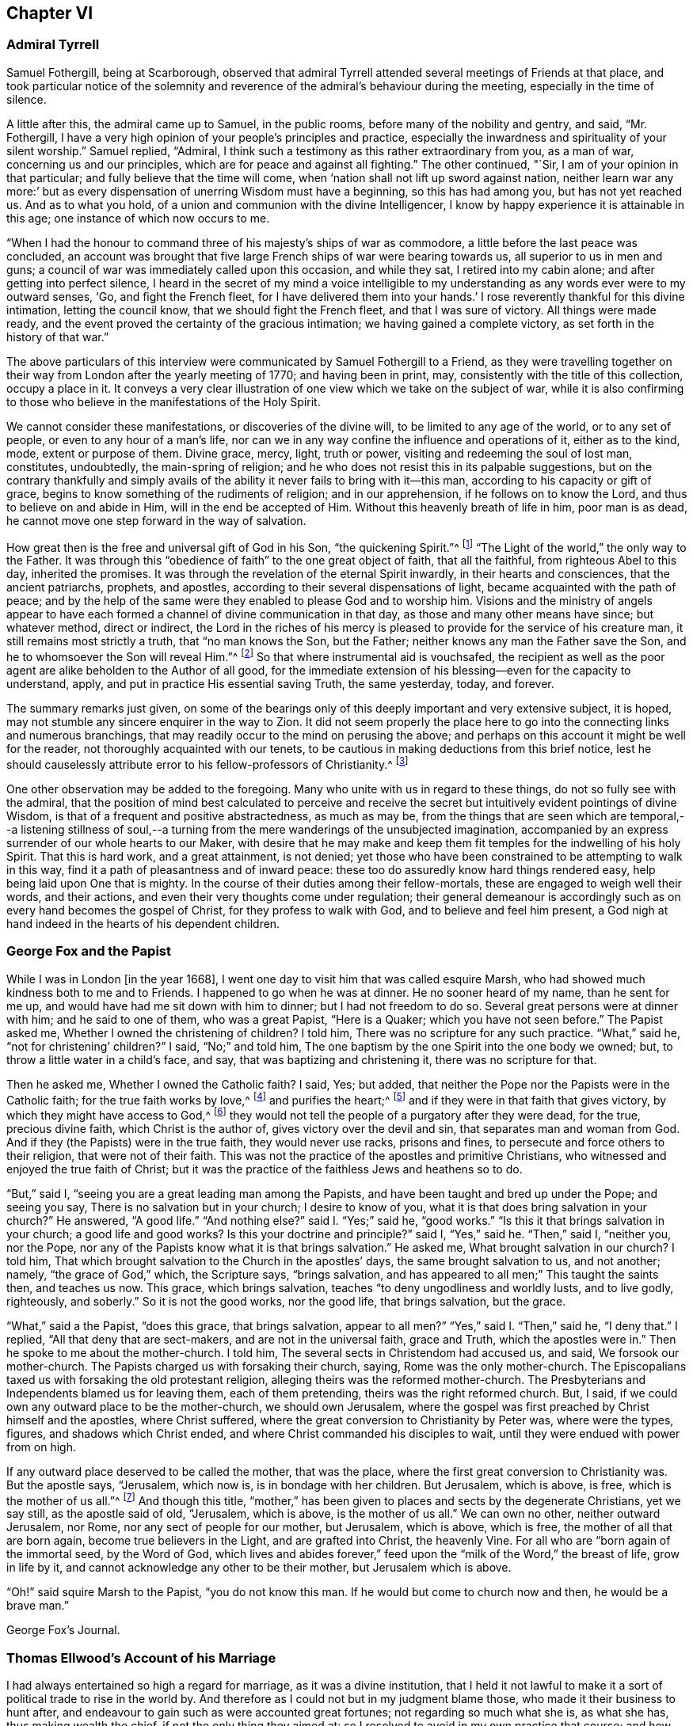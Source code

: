 == Chapter VI

=== Admiral Tyrrell

Samuel Fothergill, being at Scarborough,
observed that admiral Tyrrell attended several meetings of Friends at that place,
and took particular notice of the solemnity and reverence
of the admiral`'s behaviour during the meeting,
especially in the time of silence.

A little after this, the admiral came up to Samuel, in the public rooms,
before many of the nobility and gentry, and said, "`Mr. Fothergill,
I have a very high opinion of your people`'s principles and practice,
especially the inwardness and spirituality of your silent worship.`"
Samuel replied, "`Admiral,
I think such a testimony as this rather extraordinary from you, as a man of war,
concerning us and our principles, which are for peace and against all fighting.`"
The other continued, "`Sir, I am of your opinion in that particular;
and fully believe that the time will come,
when '`nation shall not lift up sword against nation,
neither learn war any more:`' but as every dispensation
of unerring Wisdom must have a beginning,
so this has had among you, but has not yet reached us.
And as to what you hold, of a union and communion with the divine Intelligencer,
I know by happy experience it is attainable in this age;
one instance of which now occurs to me.

"`When I had the honour to command three of his majesty`'s ships of war as commodore,
a little before the last peace was concluded,
an account was brought that five large French ships of war were bearing towards us,
all superior to us in men and guns;
a council of war was immediately called upon this occasion, and while they sat,
I retired into my cabin alone; and after getting into perfect silence,
I heard in the secret of my mind a voice intelligible to
my understanding as any words ever were to my outward senses,
'`Go, and fight the French fleet,
for I have delivered them into your hands.`' I rose
reverently thankful for this divine intimation,
letting the council know, that we should fight the French fleet,
and that I was sure of victory.
All things were made ready,
and the event proved the certainty of the gracious intimation;
we having gained a complete victory, as set forth in the history of that war.`"

The above particulars of this interview were communicated
by Samuel Fothergill to a Friend,
as they were travelling together on their way from
London after the yearly meeting of 1770;
and having been in print, may, consistently with the title of this collection,
occupy a place in it.
It conveys a very clear illustration of one view which we take on the subject of war,
while it is also confirming to those who believe in the manifestations of the Holy Spirit.

We cannot consider these manifestations, or discoveries of the divine will,
to be limited to any age of the world, or to any set of people,
or even to any hour of a man`'s life,
nor can we in any way confine the influence and operations of it, either as to the kind,
mode, extent or purpose of them.
Divine grace, mercy, light, truth or power, visiting and redeeming the soul of lost man,
constitutes, undoubtedly, the main-spring of religion;
and he who does not resist this in its palpable suggestions,
but on the contrary thankfully and simply avails of the
ability it never fails to bring with it--this man,
according to his capacity or gift of grace,
begins to know something of the rudiments of religion; and in our apprehension,
if he follows on to know the Lord, and thus to believe on and abide in Him,
will in the end be accepted of Him.
Without this heavenly breath of life in him, poor man is as dead,
he cannot move one step forward in the way of salvation.

How great then is the free and universal gift of God in his Son,
"`the quickening Spirit.`"^
footnote:[1 Cor. 15:45.]
"`The Light of the world,`" the only way to the Father.
It was through this "`obedience of faith`" to the one great object of faith,
that all the faithful, from righteous Abel to this day, inherited the promises.
It was through the revelation of the eternal Spirit inwardly,
in their hearts and consciences, that the ancient patriarchs, prophets, and apostles,
according to their several dispensations of light,
became acquainted with the path of peace;
and by the help of the same were they enabled to please God and to worship him.
Visions and the ministry of angels appear to have each formed
a channel of divine communication in that day,
as those and many other means have since; but whatever method, direct or indirect,
the Lord in the riches of his mercy is pleased to
provide for the service of his creature man,
it still remains most strictly a truth, that "`no man knows the Son, but the Father;
neither knows any man the Father save the Son,
and he to whomsoever the Son will reveal Him.`"^
footnote:[Matt. 11:27.]
So that where instrumental aid is vouchsafed,
the recipient as well as the poor agent are alike beholden to the Author of all good,
for the immediate extension of his blessing--even for the capacity to understand, apply,
and put in practice His essential saving Truth, the same yesterday, today, and forever.

The summary remarks just given,
on some of the bearings only of this deeply important and very extensive subject,
it is hoped, may not stumble any sincere enquirer in the way to Zion.
It did not seem properly the place here to go into
the connecting links and numerous branchings,
that may readily occur to the mind on perusing the above;
and perhaps on this account it might be well for the reader,
not thoroughly acquainted with our tenets,
to be cautious in making deductions from this brief notice,
lest he should causelessly attribute error to his fellow-professors of Christianity.^
footnote:[William Penn`'s Christian Quaker is calculated to convey
much information and instruction connected with this subject.]

One other observation may be added to the foregoing.
Many who unite with us in regard to these things, do not so fully see with the admiral,
that the position of mind best calculated to perceive and receive
the secret but intuitively evident pointings of divine Wisdom,
is that of a frequent and positive abstractedness, as much as may be,
from the things that are seen which are temporal,--a listening stillness
of soul,--a turning from the mere wanderings of the unsubjected imagination,
accompanied by an express surrender of our whole hearts to our Maker,
with desire that he may make and keep them fit temples
for the indwelling of his holy Spirit.
That this is hard work, and a great attainment, is not denied;
yet those who have been constrained to be attempting to walk in this way,
find it a path of pleasantness and of inward peace:
these too do assuredly know hard things rendered easy,
help being laid upon One that is mighty.
In the course of their duties among their fellow-mortals,
these are engaged to weigh well their words, and their actions,
and even their very thoughts come under regulation;
their general demeanour is accordingly such as on every hand becomes the gospel of Christ,
for they profess to walk with God, and to believe and feel him present,
a God nigh at hand indeed in the hearts of his dependent children.

=== George Fox and the Papist

While I was in London +++[+++in the year 1668],
I went one day to visit him that was called esquire Marsh,
who had showed much kindness both to me and to Friends.
I happened to go when he was at dinner.
He no sooner heard of my name, than he sent for me up,
and would have had me sit down with him to dinner; but I had not freedom to do so.
Several great persons were at dinner with him; and he said to one of them,
who was a great Papist, "`Here is a Quaker; which you have not seen before.`"
The Papist asked me, Whether I owned the christening of children?
I told him, There was no scripture for any such practice.
"`What,`" said he, "`not for christening`' children?`"
I said, "`No;`" and told him,
The one baptism by the one Spirit into the one body we owned; but,
to throw a little water in a child`'s face, and say,
that was baptizing and christening it, there was no scripture for that.

Then he asked me, Whether I owned the Catholic faith?
I said, Yes; but added, that neither the Pope nor the Papists were in the Catholic faith;
for the true faith works by love,^
footnote:[Gal. 5:6.]
and purifies the heart;^
footnote:[Acts 15:9.]
and if they were in that faith that gives victory,
by which they might have access to God,^
footnote:[Eph. 3:12.]
they would not tell the people of a purgatory after they were dead, for the true,
precious divine faith, which Christ is the author of,
gives victory over the devil and sin, that separates man and woman from God.
And if they (the Papists) were in the true faith, they would never use racks,
prisons and fines, to persecute and force others to their religion,
that were not of their faith.
This was not the practice of the apostles and primitive Christians,
who witnessed and enjoyed the true faith of Christ;
but it was the practice of the faithless Jews and heathens so to do.

"`But,`" said I, "`seeing you are a great leading man among the Papists,
and have been taught and bred up under the Pope; and seeing you say,
There is no salvation but in your church; I desire to know of you,
what it is that does bring salvation in your church?`"
He answered, "`A good life.`"
"`And nothing else?`"
said I. "`Yes;`" said he, "`good works.`"
"`Is this it that brings salvation in your church; a good life and good works?
Is this your doctrine and principle?`"
said I, "`Yes,`" said he.
"`Then,`" said I, "`neither you, nor the Pope,
nor any of the Papists know what it is that brings salvation.`"
He asked me, What brought salvation in our church?
I told him, That which brought salvation to the Church in the apostles`' days,
the same brought salvation to us, and not another; namely, "`the grace of God,`" which,
the Scripture says, "`brings salvation,
and has appeared to all men;`" This taught the saints then, and teaches us now.
This grace, which brings salvation, teaches "`to deny ungodliness and worldly lusts,
and to live godly, righteously, and soberly.`"
So it is not the good works, nor the good life, that brings salvation, but the grace.

"`What,`" said a the Papist, "`does this grace, that brings salvation,
appear to all men?`"
"`Yes,`" said I. "`Then,`" said he, "`I deny that.`"
I replied, "`All that deny that are sect-makers, and are not in the universal faith,
grace and Truth, which the apostles were in.`"
Then he spoke to me about the mother-church.
I told him, The several sects in Christendom had accused us, and said,
We forsook our mother-church.
The Papists charged us with forsaking their church, saying,
Rome was the only mother-church.
The Episcopalians taxed us with forsaking the old protestant religion,
alleging theirs was the reformed mother-church.
The Presbyterians and Independents blamed us for leaving them, each of them pretending,
theirs was the right reformed church.
But, I said, if we could own any outward place to be the mother-church,
we should own Jerusalem,
where the gospel was first preached by Christ himself and the apostles,
where Christ suffered, where the great conversion to Christianity by Peter was,
where were the types, figures, and shadows which Christ ended,
and where Christ commanded his disciples to wait,
until they were endued with power from on high.

If any outward place deserved to be called the mother, that was the place,
where the first great conversion to Christianity was.
But the apostle says, "`Jerusalem, which now is, is in bondage with her children.
But Jerusalem, which is above, is free, which is the mother of us all.`"^
footnote:[Gal. 4:25. 26.]
And though this title,
"`mother,`" has been given to places and sects by the degenerate Christians,
yet we say still, as the apostle said of old, "`Jerusalem, which is above,
is the mother of us all.`"
We can own no other, neither outward Jerusalem, nor Rome,
nor any sect of people for our mother, but Jerusalem, which is above, which is free,
the mother of all that are born again, become true believers in the Light,
and are grafted into Christ, the heavenly Vine.
For all who are "`born again of the immortal seed, by the Word of God,
which lives and abides forever,`" feed upon the "`milk of the Word,`" the breast of life,
grow in life by it, and cannot acknowledge any other to be their mother,
but Jerusalem which is above.

"`Oh!`" said squire Marsh to the Papist, "`you do not know this man.
If he would but come to church now and then, he would be a brave man.`"

George Fox`'s Journal.

=== Thomas Ellwood`'s Account of his Marriage

I had always entertained so high a regard for marriage, as it was a divine institution,
that I held it not lawful to make it a sort of political trade to rise in the world by.
And therefore as I could not but in my judgment blame those,
who made it their business to hunt after,
and endeavour to gain such as were accounted great fortunes;
not regarding so much what she is, as what she has, thus making wealth the chief,
if not the only thing they aimed at:
so I resolved to avoid in my own practice that course;
and how much soever my condition might have prompted me, as well as others,
to seek advantage that way, never to engage on the account of riches,
nor at all to marry, till judicious affection drew me to it;
which I now began to feel at work in my breast.

The object of this affection was a friend, whose name was Mary Ellis,
whom for several years I had had an acquaintance with,
in the way of common friendship only;
and in whom I thought I then saw those fair prints of Truth and solid virtue,
which I afterwards found in a sublime degree in her:
but what her condition in the world was, as to estate, I was wholly a stranger to,
nor desired to know.

I had once, a year or two before, had an opportunity to do her a small piece of service,
in which she needed some assistance;
wherein I acted with all sincerity and freedom of mind,
not expecting or desiring any advantage by her, or reward from her,
being very well satisfied in the act itself,
that I had served a friend and helped the helpless.
That little interaction of common kindness between
us ended without the least thought (I am verily persuaded,
on her part, and well assured on my own,) of any other or further relation,
than that of free and fair friendship;
nor did it at that time lead us into any closer conversation,
or more intimate acquaintance one with the other, than had been before.

But after a considerable while,
I found my heart secretly drawn and inclining towards her:
yet was I not hasty in proposing,
but waited to feel a satisfactory settlement of mind in it before any step was taken.

After some time, I took an opportunity to open my mind to my much honoured friends,
Isaac and Mary Penington, who then stood paretum loco,
in the place or stead of parents to me.
They having solemnly weighed the matter, expressed their unity therewith:
and indeed their approbation was no small confirmation to me.
Yet took I further deliberation, often retiring in spirit to the Lord,
and crying to Him for direction, before I addressed myself to her.
At length as I was sitting all alone,
waiting upon the Lord for counsel and guidance in this, in itself and to me,
so important affair, I felt a word sweetly arise in me, as if I had heard a voice,
which said, "`Go, and prevail.`"
And faith springing in my heart with the word,
I immediately rose and went nothing doubting.

When I was come to her lodgings, which were about a mile from me,
I desired the maid to acquaint her mistress, that I was come to give her a visit:
whereupon I was invited to go up to her.
And after some common conversation had passed, feeling my spirit weightily concerned,
I solemnly opened my mind unto her, with respect to the particular business I came about;
which I soon perceived was a great surprisal to her.
For she had taken in an apprehension, as others also had done,
that my eye had been fixed elsewhere, and nearer home.
I used not many words to her; but I felt a divine power went along with the words,
and fixed the matter expressed by them so fast in her breast, that,
as she afterwards acknowledged to me, she could not shut it out.

I made but a short visit.
For, having told her, I did not expect an answer from her then: but desired she would,
in the most solemn manner, weigh the proposal made,
and in due time give me such an answer thereunto, as the Lord should give her;
I took my leave of her and departed, leaving the issue to the Lord.

I had a journey then at hand, which I foresaw would take me up about two weeks.
Therefore, the day before I was to set out, I went to visit her again,
to acquaint her with my journey and excuse my absence;
not yet pressing her for an answer,
but assuring her that I felt in myself an increase of affection to her,
and hoped to receive a suitable return from her in the Lord`'s time;
to whom in the mean while, I committed both her and myself, and the concern between us.
And indeed, I found at my return, that I could not have left it in a better hand;
for the Lord had been my advocate in my absence,
and had so far answered all her objections, that when I came to her again,
she rather acquainted me with them, than urged them.

From that time forward,
we entertained each other with affectionate kindness in order to marriage;
which yet we did not hasten to but went on deliberately.
Neither did I use those vulgar ways of courtship, by making frequent and rich presents;
not only for that my outward condition would not comport with the expense,
but because I liked not to obtain by such means, and preferred an unbribed affection.

I continued my visits to my best beloved friend, until we married;
which was in the year 1669.
We took each other in a select meeting, of the ancient and grave Friends of that country,
held in a Friend`'s house; where, in those times,
not only the monthly meeting for church discipline, but the public meeting for worship,
was sometimes kept.
A very solemn meeting it was, and in a weighty frame of spirit we were;
in which we sensibly felt the Lord with us, and joining us;
the sense whereof remained with us all our lifetime,
and was of good service and very comfortable to us on all occasions.

=== Extract From George Fox`'s Journal

+++[+++About the year 1660]
we received account from New England,
"`That the government there had made a law to banish the Quakers out of their colonies,
upon pain of death in case they returned; that several of our Friends,
having been so banished, and returning, were thereupon taken and actually hanged,
and many more were in prison,
and in danger of the like sentence to be executed upon them.`"
When those were put to death I was in prison at Lancaster,
and had a perfect sense of their sufferings as though it had been myself,
and as though the halter had been put about my own neck,
though we had not at that time heard of it.
But as soon as we heard of it, Edward Burrough went to the king, and told him,
"`There was a vein of innocent blood opened in his dominions,
which if it were not stopped would overrun all,`" To which the king replied,
"`But I will stop that vein.`"
Edward Burrough said, "`Then do it speedily,
for we know not how many may soon be put to death.`"
The king answered, "`As speedily as you will.
Call,`" said he to some present, "`the secretary, and I will do it presently.`"
The secretary being called, a mandamus was forthwith granted.

A day or two after,
Edward Burrough going again to the king to desire the matter might be expedited,
the king said, He had no occasion at present to send a ship there,
but if we would send one, we might do it as soon as we would.
Edward then asked the king,
if it would please him to grant his deputation to one called a Quaker,
to carry the mandamus to New England?
He said, "`Yes, to whom you will.`"
Whereupon Edward Burrough named Samuel Shattock,
who being an inhabitant of New England was banished by their law,
to be hanged if he came again; and to him the deputation was granted.
Then he sent for an honest Friend, who was master of a good ship,
and agreed with him for three hundred pounds (goods or no goods) to sail in ten days.
He forthwith prepared to sail, and with a prosperous gale, in about six weeks,
arrived before the town of Boston, upon a first-day morning.
With him went many passengers, both of New and Old England, Friends,
whom the Lord had moved to go and bear their testimony against those bloody persecutors,
who had exceeded all the world in that age in their bloody persecutions.

The townsmen of Boston, seeing a ship come into the bay with English colours,
soon came on board, and asked the commander if he had any letters?
He said, "`Yes.`"
They asked if he would deliver them?
He said, "`No, not today.`"
So they went ashore, and reported.
There was a ship full of Quakers, and that Samuel Shattock was among them,
who they knew was by their law to be put to death for coming again after banishment;
but they knew not his errand nor his authority.
Next morning Samuel Shattock the king`'s deputy, and the commander went on shore,
and sending back to the ship the men who landed them,
they went through the town to the governor`'s door, and knocked.
He sent out a man to know their business.
They sent him word their business was from the king of England,
and they would deliver their message to none but the governor himself.
Thereupon they were admitted, and the governor came to them;
and having received the deputation and mandamus, he put off his hat,
and looked upon them.
Then going out, he bade the two Friends follow him.
He went to the deputy governor, and after a short consultation came out to them,
and said, "`We shall obey his majesty`'s commands.`"

After this the master gave liberty to the passengers to come on shore,
and presently the noise of the business flew about;
and the Friends of the town and passengers of the ship met together
to offer up their praises and thanksgivings to God,
who had so wonderfully delivered them from the teeth of the devourer.
While they were thus met, in came a poor Friend, who,
being sentenced by their law to die, had lain some time in irons expecting execution.
This added to their joy, and caused them to lift up their hearts in high praises to God,
who is worthy forever to have the praise, the glory, and the honour;
For He only is able to deliver, to save,
and support all that sincerely put their trust in Him.

=== The Illiterate Preacher

John Churchman, visiting New England in 1742, had a meeting near Newberry.
Of this meeting, he says:

I was concerned to speak in a brief manner of the beginning
of the reformation from the errors of the church of Rome,
and the sufferings of the Protestants, particularly in England,
some of whose successors turned persecutors,
and were very cruel to those whom they called Sectarians; among these,
the Presbyterians came into America, and settled into New England,
expecting there to enjoy that reasonable right, and liberty of their conscience.
But forgetting the golden rule of doing to others as they would be done unto,
they became persecutors of the people called Quakers,
even to the death of several of them.

And I had to speak of the nature and ground of persecution,
and the great inconsistency thereof with Christianity.
Several of the Presbyterians were present; and an old man from Newberry,
one of their leaders and an elder among them, when the meeting was over,
desired he might speak with me.

I being withdrawn into a little parlour, a Friend came and informed me,
that the old man wanted to be admitted to me, to which I felt no objection,
being quiet and easy in my mind, though I expected he would be for disputing.
When he came in, he let me know he had some observations to make to me; he said,
he supposed I was a man that had read much,
or I could not be so fully acquainted with the reformation,
and that he also supposed I had had a college education.
As to the last, I told him that I never had been at a school but about three months,
and the man I went to, being a weaver, sat in his loom and heard his scholars read;
that I was so far from having had a popular education,
that I was born in a wilderness place, where a few families had settled,
many miles remote from other inhabitants: at which, lifting up his hands,
he blessed himself and added, "`Heaven has then anointed you to preach the gospel,
and you have this day preached the Truth; but I can assure you,
though I have been a parish officer,
I never did take anything from your friends the Quakers, for I am against persecution;
so God bless you with a good journey.`"

=== Visit at Weiwart

The succeeding relation is given by William Penn,
in the account he has left of his travels in Holland and Germany, in the year 1677.
This journey appears to have been undertaken solely on a religious account; in part,
to visit and confirm his fellow professors in that precious testimony and doctrine,
of which they had partaken,
and partly that he might contribute (under the express appointment, direction,
and assistance of his holy Leader,) to the expansion and spread of the kingdom
of Christ,--that blessed kingdom which is declared to be "`righteousness,
peace, and joy in the holy spirit.`"^
footnote:[Rom. 14:17.]

Having refreshed ourselves with food, we took waggon for Wiewart,
the mansion-house of the family of the Somerdykes, where J. de Labadie`'s^
footnote:[In another part of the journal William Penn thus describes
this person.
{footnote-paragraph-split}
"`This man was a Frenchman,
who being dissatisfied with the looseness and deadness of the French Protestants,
even at Geneva itself, left them and came to Holland,
and so vehemently declaimed against the apostasy of the priests and people there,
that the clergy were enraged, and stirred up the magistrates against him; and the rather,
because many followed him,
and several women of great quality.
{footnote-paragraph-split}
"`I
was moved to visit this man and his company six years ago,
and did see him and his two great disciples;
but they would not allow me to see the people, which I laboured for.
I in that day saw the airiness and unstableness of the man`'s spirit,
and that a '`sect-master`' was his name; and it was upon me,
both by word of mouth and writing, to let them know,
that the enemy would prevail against them to draw them into inconvenient things,
if they came not to be stayed in the light of Jesus Christ, and to know the holy silence;
and that at last they would come to fall out one with another and moulder away.
This is in some measure come to pass, as I feared; for I clearly perceived,
that though they had received some divine touches,
there was a danger they would run out with them, and spend them like prodigals,
not knowing then where to stay their minds for daily bread.
Indeed, though they were something angelical, and like to the celestial bodies,
yet if they kept not their station, they would prove fallen stars.
They moved not in the motion of Him that had visited them,
but were filled with gross mixtures.
Yet I believed well of some of the people, for a good thing was stirring in them.`"]
company resides, it being strong upon my spirit to give them a visit.
We got there about five; and as we were walking over a field to the house,
we met a young man of that company, who conducted us in.
I asked for Ivon the pastor, and Anna Maria Schurmans.
Ivon presently came with his co-pastor; they received us very civilly,
desiring me to come in.
But foreseeing my time would be too short for my message, the sun being near setting,
and having two English miles of unknown way to our lodging, on foot, I desired them,
that they would give me an opportunity the next morning,
which they readily complied with.
So I took my leave of them, who in a friendly manner brought us a little on our way.
That night a great weight was upon my spirit, and especially the next morning;
yet my faith was in the power of God,
and I had a plain sense that I should have a good
service among them that I should clear my conscience,
and my peace should rest with me.

The next morning I returned to them, and John Claus with me.
So soon as we came we were shown into Anna Maria Schurmans`' apartment,
where also was with her one of the three Somerdykes.

Anna Maria Schurmans is above sixty years of age, of great note and fame for learning,
in languages and philosophy,
and has obtained a considerable place among the most learned men of this age.
The Somerdykes are daughters of a nobleman of the Hague,
people of great breeding and inheritances.
These, with several other persons,
being affected with the zealous declamation of J. de Labadie,
against the dead formal churches of the world,
and awakened to seek after a more spiritual fellowship and society,
separated themselves from the common Calvinist churches,
and followed him in the way of a refined independency.

They are a serious, plain people, and are come nearer to Friends,
as in silence in meetings, women`'s speaking, preaching by the Spirit,
plainness in garb and the furniture of their houses.
With these two, we had the company of the two pastors, and a doctor of medicine.
After some silence, I proposed this question to them:
What was it that induced them to separate from the common way they formerly lived in?
I desired them that they would be pleased to be plain and open with me,
as to the ground of their separation; for I came not to cavil,
but in a Christian spirit to be informed.

Upon this, Ivon, the chief pastor, gave us the history of J. de Labadie`'s education,
how he was bred among the Jesuits, and deserted them,
and embraced the Protestant religion,
and of his great dissatisfaction with the Protestant churches.
Adding several solemn appeals concerning the simplicity
and integrity of their hearts in these things.

Ivon having done, Anna Maria Schurmans began.
She told us of her former life, of her pleasure in learning,
and her love to the religion she was brought up in;
but confessed she knew not God or Christ truly all that while.
And though from a child God had visited her at times,
yet she never felt such a powerful stroke, as by the ministry of J. de Labadie.
She saw her learning to be vanity, and her religion like a body of death;
she resolved to despise the shame, desert her former way of living and acquaintance,
and to join herself with this little family, that was retired out of the world;
among whom she desired to be found a living sacrifice, offered up entirely to the Lord.
She spoke in a very serious and broken sense, not without some trembling.
These are but short hints of what she said.

Then one of the Somerdykes began, in a very reverent and weighty frame of mind,
and in a sense that very well suited her contempt of the world:
she told us how often she had mourned from her young years,
because she did not know the Lord as she desired; often saying within herself,
"`If God would make known to me his way,
I would trample upon all the pride and glory of the world.`"
She earnestly expressed the frequent anguish of spirit she had,
because of the deadness and formality of the Christians she was bred among,
saying to herself, "`O the pride, O the lusts,
O the vain pleasures in which Christians live!
Can this be the way to heaven?
Is this the way to glory?
Are these the followers of Christ?
O no!
O God, where is your little flock, that will live entirely to you, that will follow you?
Make me one of that number.

"`And when,`" continued she, "`the servant of the Lord, J. de Labadie, came into Holland,
I among others had a curiosity to hear him, and with several was deeply affected.
He spoke the very thoughts of my heart; my heart was pricked when I heard him;
and I resolved by the grace of God to abandon all the glory and pride of this world,
to be one of those that should sit down with him in a separation
from the vain and dead worships of this world.
I count myself happy that I ever met with him, and these pastors,
who seek not themselves, but the Lord.
And we are a family that live together in love, of one soul and one spirit,
entirely given up to serve the Lord; and this is the greatest joy in the world.`"

After, Du Lignon, the other pastor,
gave us also an account of his inducement to embrace J. de Labadie, but not so livelily.

After him the doctor of medicine, that had been bred for a priest,
but voluntarily refused that calling, expressed himself after this manner,
"`I can also bear my testimony in the presence of God,
that though I lived in as much reputation at the university, as any of my colleagues,
and was well reputed for sobriety and honesty,
yet I never felt such a living sense of God, as when I heard the servant of the Lord,
J+++.+++ de Labadie:`" adding, "`The first day I heard him,
I was so struck and affected that I can truly say,
through the good grace of God and the conduct of the holy Spirit,
it was to me as the day of my salvation;
he did so livingly touch my heart with a sense of the true Christian worship: upon which,
I forsook the university, and, resolved to be of this family.
And this I can say in the fear of the Lord.`"

Then Ivon thus concluded,
"`This is what we have to say concerning the work of God among us.`"

All this while, I minded not so much their words,
as I felt and had unity with a measure of divine sense that was upon them.
Certainly the Lord has been among them; yes, I had a living sense in my heart,
that something of the breath of life had breathed upon them,
and though they were in great mixture, yet that God`'s love was towards them.

After some silence, I began on this wise:

"`I come not to judge you, but to visit you; not to quarrel or dispute,
but to speak of the things of God`'s kingdom; and I have no prejudice,
but great love and regard in my heart towards you:
therefore hear me with Christian patience and tenderness.

"`I do confess and believe that God has touched your hearts with His divine finger,
and that his work is among you:
that it was his Spirit that gave you a sight of the vanity and folly of this world,
and which has made you sensible of the dead religions that are in it.
It is this sense I love and honour;
and I am so far from undervaluing or opposing this tender sense I feel upon you,
that this it is I am come to visit, and you for the love of it.
And as for the reproaches that may attend you on the score of your separation,
with all the reports which therefore go concerning you, they are what I respect you for,
being well acquainted with the nature and practice
of this world towards those that retire out of it.

"`Now since I have with patience, and I can truly say, with great satisfaction,
heard your account of your experiences,
give me the like Christian freedom to tell you mine,
to the end you may have some sense of the work of God in me:
for those who are come to any measure of divine sense,
they are as looking glasses to each other, as face answers face in a glass.`"

Here I began to let them know how, and when, the Lord first appeared unto me,
which was about the twelfth year of my age, anno 1656.
How at times, between that and my fifteenth, the Lord visited me,
and the divine impressions He gave me of himself: of my persecution at Oxford,
and how the Lord sustained me in the midst of that gross darkness and debauchery:
of my being banished the college;
the bitter usage I underwent when I returned to my father; whipping, beating,
and turning out of doors in 1662.
Of the Lord`'s dealings with me in France, and in the time of the great plague in London.
In fine, the deep sense He gave me of the vanity of this world;
of the irreligiousness of the religions of it.
Then of my mournful and bitter cries to Him,
that he would show me his own way of life and salvation,
and my resolutions to follow him, whatever reproaches or sufferings should attend me,
and that with great reverence and brokenness of spirit.
How, after all this, the glory of the world overtook me,
and I was even ready to give up myself unto it,
seeing as yet no such thing as the primitive spirit and church on the earth;
and being ready to faint concerning my hope of the restitution of all things.

It was at this time that the Lord visited me with
a certain sound and testimony of his eternal Word,
through one of those the world calls Quakers, namely, Thomas Loe.
I related to them the bitter mockings and scornings that fell upon me,
the displeasure of my parents, the invectives and cruelty of the priests,
the strangeness of all my companions: what a sign and wonder they made of me;
but above all,
that great cross of resisting and watching against
my own inward vain affections and thoughts.

Here I had a fine opportunity to speak of the mystery
of iniquity and ungodliness in the root and ground,
and to give them an account of the power and presence of God,
which attended us in our public testimonies and sufferings;
after an indirect manner censuring their weaknesses,^
footnote:[The work of the Lord among man; serious persons in that day and country,
appears from William Penn`'s account to have been obstructed by a fear of man,
a shame of the cross, and a shrinking from persecution;
which inclined them rather to a retired way of life,
than to an open profession of their religious opinions.]
by declaring and commending the contrary practices among Friends,
too large to be here related.
And notwithstanding all my sufferings and trials by magistrates, parents, companions,
and above all from the priests of the false religions in the world,
the Lord has preserved me to this day, and has given me a hundred fold in this world,
as well as the assurance of life everlasting:
informing them of the tenderness of my father to me, before and at his death; and how,
through patience and long-suffering, all opposition was conquered.

Then I began my exhortation unto them, which was as follows.
That since God had given me and them a divine sense of Himself, our eye should be to Him,
not to man; that we might come more into a silence of ourselves,
and a growth into that heavenly sense.
That this was the work of the true ministry, not to keep people to themselves,
ever teaching them, but to turn them to God, the new covenant Teacher, and to Christ,
the great gospel Minister.
Thus John did, and thought it no dishonour that they left him, to go to Christ.
"`Behold the Lamb of God,`" said he, "`that takes away the sin of the world!`"
And even John`'s disciples left him to follow Christ.
Indeed, John testifies of himself,
that he was to "`decrease`" and Christ was to "`increase.`"
Therefore I pressed them to have their eye to Christ that takes away the sin,
who is from heaven, heavenly; to see that He increase in them.
Yes, that henceforth they should "`know no man after the flesh;`" no,
not even Christ himself.^
footnote:[2 Cor. 5:16.]
That their knowledge of, and regard to, and fellowship with, one another,
should stand in the revelation of the Son of God in them;^
footnote:[Gal. 1:16.]
who is God`'s great Prophet, by whom God speaks in these latter days.
And if their ministers were true ministers,
they would count it their glory to give way to Christ, and that they decrease,
and Christ increase; that the instrument give way to Him that uses it,
the servant to the Lord.
This, though it might seem to detract from the ministers,
yet it is the glory of a true minister, that God and Christ should be all in all,
and that his will should be fulfilled.
For, I told them, the day of the Lord God was come,
and all people must look to Him for salvation;
that all people must now come to keep God`'s great sabbath, to rest from mere man,
and the spirit of man, and from all men`'s thoughts, words and works;
and that if they were true believers, they were at least entering into their rest.^
footnote:[Heb. 4:1. 3.]

I closely recommended to them, that they might not be of those that begin in the Spirit,
and end in the flesh;^
footnote:[Gal. 3:3.]
"`Therefore,`" said I, "`let Christ have his honour; let Him preach and speak among you,
and in you, and you in him; and by him only sigh, groan, pray, preach, sing,
and not otherwise, lest death come over you: for thereby the apostasy came in,
by their going before Christ, instead of Christ going before them.`"

I further directed them to wait in the Light and
Spirit of judgment which had visited them,
that all might be wrought out that was not born of God;
so would they come to be born of the incorruptible seed, "`by the Word of God,
which lives and abides forever,`"^
footnote:[1 Peter 1:23.]
that they might be a holy priesthood,
that offers up a living sacrifice with God`'s heavenly fire,
that He might have his honour in them all, and through all, by Jesus Christ.^
footnote:[1 Peter 2:5.]
And turning myself towards the Somerdykes, with a serious and tender spirit,
I thus expressed myself: "`That you should be pilgrims in the inheritance of your Father,
I have a deep and reverent sense of: O that you might dwell with Him forever,
and exalt him that has so visited you,
with whom are the rewards of eternal blessedness.`"

So I left the blessing and peace of Jesus among them,
departing in the love and peace of God: and I must needs say,
they were beyond expectation tender and respectful to us;
all of them coming with us to the outer door, except the ancient Anna Maria Schurmans,
who is not able to walk; giving us their hands in a friendly manner,
and expressing their great satisfaction in our visit.
And being come to the porch, and meeting several persons of the family,
I was moved to turn about and exhort them, in the presence of the rest,
to keep to Christ, that had given them a sense of the spirit of this world,
and had raised desires in them to be delivered from
it:--and to know no man after the flesh,
but to have their fellowship in Christ, union and communion with God,
and one with another; that all their worship and performances might stand in Him,
that He might be all in all:
desiring that the Lord might keep them in his fear all the days of their appointed time,
that so they might serve Him in their generation, in his own universal Spirit,
to his glory, who is blessed forever!

The Lord comforted my soul in this service:
yes all that is within me magnified his holy name,
because of his blessed presence that was with us!
O let my soul trust in the Lord, and confide in him forever!
O let me dwell and abide with him that is faithful and true, and blessed forevermore!

The two pastors and the doctor came with us a field`'s length, where we took waggon;
and the chief of them took occasion to ask me, if the Truth rose not first among a poor,
illiterate, and simple sort of people?
I told him, yes, that was our comfort,
and that we owed it not to the learning of this world: "`Then,`" said he,
"`let not the learning of this world be used to defend
that which the Spirit of God has brought forth;
for scholars now coming among you,
will be apt to mix school-learning among your simpler and purer language,
and thereby obscure the brightness of the testimony.`"
I told him, it was good for us all to have a care of our own spirits, words and works,
confessing what he said had weight in it, telling him,
it was our care to write and speak according to the divine sense,
and not human invention.
So, in a very sober and serious manner, we parted.

[.asterism]
'''

The Select Anecdotes shall be closed with a short extract from a controversial pamphlet,
written by Samuel Fothergill, and bearing the date of 1763.

A number of people in the seventeenth century,
made sensible of the inutility of empty profession,
and having long sought the living among the dead,
were excited to look for the substance of religion as an inward spiritual work;
they had spent their money for that which was not bread,
and their labour for that which satisfied not.^
footnote:[Isa. 4:2.]
They found themselves impoverished amidst the imaginary treasure of exterior profession,
and famished among the multiplicity of forms.
Their situation was like that of the poor woman,
mentioned in Mark 5:26. who "`had suffered many things of many physicians,
and had spent all that she had, and was nothing bettered, but rather grew worse.`"

In this exercised condition, labouring and heavy laden,
they remained without any prospect of relief from exterior rites and observations,
having proved their inefficacy by long trial; they therefore turned towards God,
and earnestly sought Him whom the Father had appointed to give rest to the weary soul.
The anxious concern of their minds was evident, and sometimes might occasion,
upon some of them, the literal accomplishment of that most necessary injunction,
"`Work out your own salvation with fear and trembling.`"^
footnote:[Phil. 2:12.]
Hence the name of Quakers was given to them, at first in scorn,
and by many continued from the same motive.
The apprehension of imminent danger to the body, has often produced this effect,
without reproach to the parties affected;
and why should it be thought to merit any epithet of contempt,
to tremble at the sense of danger to that immortal part,
which must inevitably abide the decisive sentence
of "`Come you blessed,`" or "`Go you cursed?`"
I freely and thus publicly acknowledge,
that notwithstanding the contempt poured upon the name of a Quaker,
I would rather sustain it with propriety,
than any of the most dignified titles among the sons of men.

But to proceed: a degree of divine light arose upon their minds,
to show them wherein the essential help consisted,
which was accompanied by faith in the name of Jesus Christ,
by whom salvation and strength are only attainable.
Through a fight of afflictions they followed Him; cruel mockings, severe imprisonments,
banishments, sequestration of their goods,
and almost every species of oppression and cruelty were exercised upon them,
and even death.
Yet as a collective body, no occasion was ever found against them,
except concerning the law of their God.^
footnote:[Dan. 6:5.
{footnote-paragraph-split}
See the two volumes of Friends`' Sufferings,
by Besse; G. Fox`'s Journal, Sewel`'s and Gough`'s Histories, etc. etc.]
This fervent cry of soul after substance, was graciously regarded by a God hearing prayer.
He led them in the way to peace, and spoke comfortably to them,
raised in many thousands the same religious hunger,
and by the baptism of the holy Spirit united them together, as men of one heart.
To this we owe our being as a people separate from others.

[.the-end]
The End
